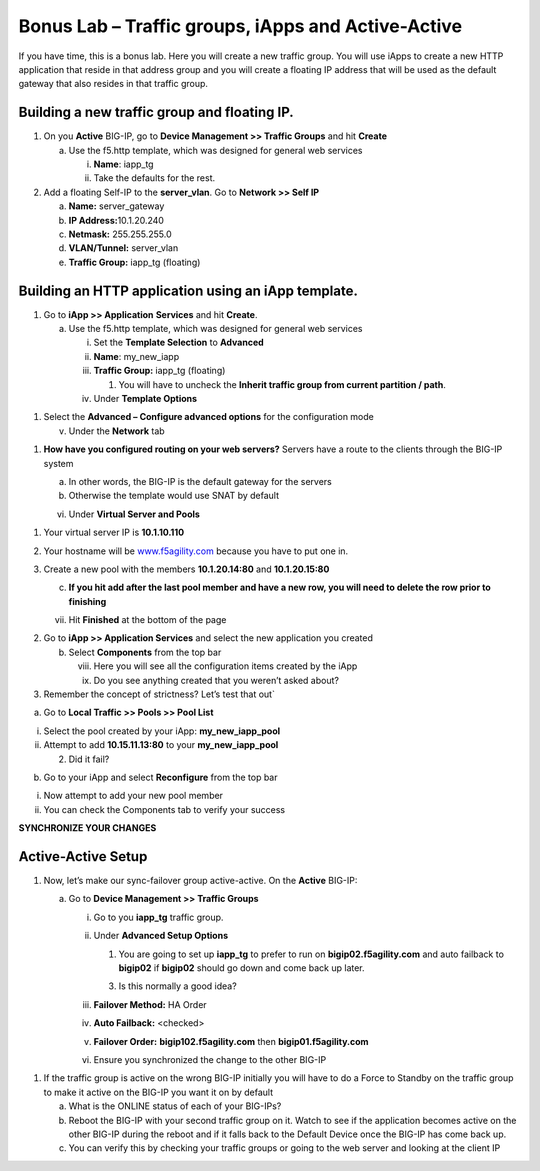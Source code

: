 Bonus Lab – Traffic groups, iApps and Active-Active
===================================================

If you have time, this is a bonus lab. Here you will create a new
traffic group. You will use iApps to create a new HTTP application that
reside in that address group and you will create a floating IP address
that will be used as the default gateway that also resides in that
traffic group.

Building a new traffic group and floating IP.
~~~~~~~~~~~~~~~~~~~~~~~~~~~~~~~~~~~~~~~~~~~~~

1. On you **Active** BIG-IP, go to **Device Management >> Traffic
   Groups** and hit **Create**

   a. Use the f5.http template, which was designed for general web
      services

      i.  **Name**: iapp_tg

      ii. Take the defaults for the rest.

2. Add a floating Self-IP to the **server_vlan**. Go to **Network >>
   Self IP**

   a. **Name:** server_gateway

   b. **IP Address:**\ 10.1.20.240

   c. **Netmask:** 255.255.255.0

   d. **VLAN/Tunnel:** server_vlan

   e. **Traffic Group:** iapp_tg (floating)

Building an HTTP application using an iApp template.
~~~~~~~~~~~~~~~~~~~~~~~~~~~~~~~~~~~~~~~~~~~~~~~~~~~~

1. Go to **iApp >> Application** **Services** and hit **Create**.

   a. Use the f5.http template, which was designed for general web
      services

      i.   Set the **Template Selection** to **Advanced**

      ii.  **Name**: my_new_iapp

      iii. **Traffic Group:** iapp_tg (floating)

           1. You will have to uncheck the **Inherit traffic group from
              current partition / path**.

      iv.  Under **Template Options**

1. Select the **Advanced – Configure advanced options** for the
   configuration mode

   v. Under the **Network** tab

1. **How have you configured routing on your web servers?** Servers have
   a route to the clients through the BIG-IP system

   a. In other words, the BIG-IP is the default gateway for the servers

   b. Otherwise the template would use SNAT by default

   vi. Under **Virtual Server and Pools**

1. Your virtual server IP is **10.1.10.110**

2. Your hostname will be
   `www.f5agility.com <http://www.f5agility.com>`__ because you have to
   put one in.

3. Create a new pool with the members **10.1.20.14:80** and
   **10.1.20.15:80**

   c. **If you hit add after the last pool member and have a new row,
      you will need to delete the row prior to finishing**

   vii. Hit **Finished** at the bottom of the page

2. Go to **iApp >> Application Services** and select the new application
   you created

   b. Select **Components** from the top bar

      viii. Here you will see all the configuration items created by the
            iApp

      ix.   Do you see anything created that you weren’t asked about?

3. Remember the concept of strictness? Let’s test that out\`

a. Go to **Local Traffic >> Pools >> Pool List**

i.  Select the pool created by your iApp: **my_new_iapp_pool**

ii. Attempt to add **10.15.11.13:80** to your **my_new_iapp_pool**

    2. Did it fail?

b. Go to your iApp and select **Reconfigure** from the top bar

i.  Now attempt to add your new pool member

ii. You can check the Components tab to verify your success

**SYNCHRONIZE YOUR CHANGES**

Active-Active Setup
~~~~~~~~~~~~~~~~~~~

1. Now, let’s make our sync-failover group active-active. On the
   **Active** BIG-IP:

   a. Go to **Device Management >> Traffic Groups**

      i.  Go to you **iapp_tg** traffic group.

      ii. Under **Advanced Setup Options**

          1. You are going to set up **iapp_tg** to prefer to run on
             **bigip02.f5agility.com** and auto failback to **bigip02**
             if **bigip02** should go down and come back up later.

          3. Is this normally a good idea?

      iii. **Failover Method:** HA Order

      iv.  **Auto Failback:** <checked>

      v.   **Failover Order:** **bigip102.f5agility.com** then
           **bigip01.f5agility.com**

      vi.  Ensure you synchronized the change to the other BIG-IP

1. If the traffic group is active on the wrong BIG-IP initially you will
   have to do a Force to Standby on the traffic group to make it active
   on the BIG-IP you want it on by default

   a. What is the ONLINE status of each of your BIG-IPs?

   b. Reboot the BIG-IP with your second traffic group on it. Watch to
      see if the application becomes active on the other BIG-IP during
      the reboot and if it falls back to the Default Device once the
      BIG-IP has come back up.

   c. You can verify this by checking your traffic groups or going to
      the web server and looking at the client IP
